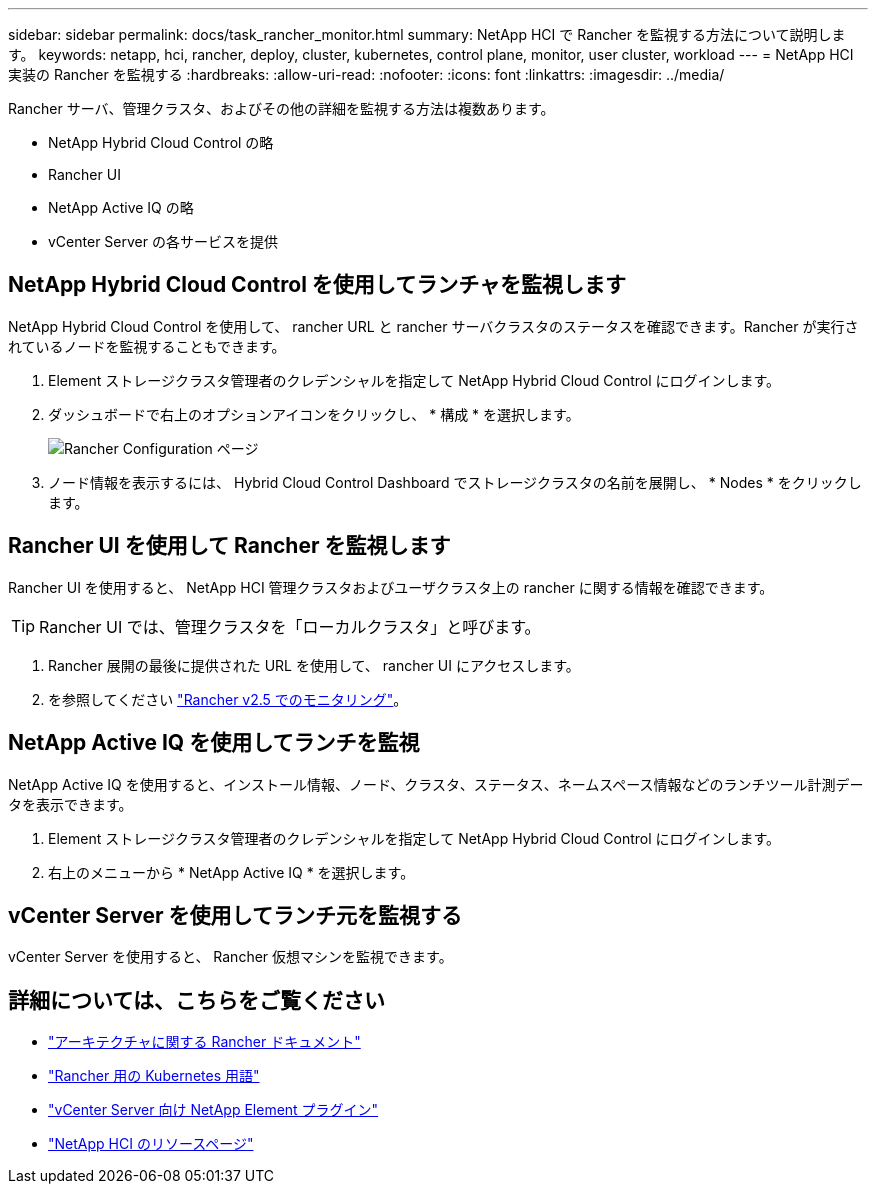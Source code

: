 ---
sidebar: sidebar 
permalink: docs/task_rancher_monitor.html 
summary: NetApp HCI で Rancher を監視する方法について説明します。 
keywords: netapp, hci, rancher, deploy, cluster, kubernetes, control plane, monitor, user cluster, workload 
---
= NetApp HCI 実装の Rancher を監視する
:hardbreaks:
:allow-uri-read: 
:nofooter: 
:icons: font
:linkattrs: 
:imagesdir: ../media/


[role="lead"]
Rancher サーバ、管理クラスタ、およびその他の詳細を監視する方法は複数あります。

* NetApp Hybrid Cloud Control の略
* Rancher UI
* NetApp Active IQ の略
* vCenter Server の各サービスを提供




== NetApp Hybrid Cloud Control を使用してランチャを監視します

NetApp Hybrid Cloud Control を使用して、 rancher URL と rancher サーバクラスタのステータスを確認できます。Rancher が実行されているノードを監視することもできます。

. Element ストレージクラスタ管理者のクレデンシャルを指定して NetApp Hybrid Cloud Control にログインします。
. ダッシュボードで右上のオプションアイコンをクリックし、 * 構成 * を選択します。
+
image::hcc_configure.png[Rancher Configuration ページ]

. ノード情報を表示するには、 Hybrid Cloud Control Dashboard でストレージクラスタの名前を展開し、 * Nodes * をクリックします。




== Rancher UI を使用して Rancher を監視します

Rancher UI を使用すると、 NetApp HCI 管理クラスタおよびユーザクラスタ上の rancher に関する情報を確認できます。


TIP: Rancher UI では、管理クラスタを「ローカルクラスタ」と呼びます。

. Rancher 展開の最後に提供された URL を使用して、 rancher UI にアクセスします。
. を参照してください https://rancher.com/docs/rancher/v2.x/en/monitoring-alerting/v2.5/["Rancher v2.5 でのモニタリング"^]。




== NetApp Active IQ を使用してランチを監視

NetApp Active IQ を使用すると、インストール情報、ノード、クラスタ、ステータス、ネームスペース情報などのランチツール計測データを表示できます。

. Element ストレージクラスタ管理者のクレデンシャルを指定して NetApp Hybrid Cloud Control にログインします。
. 右上のメニューから * NetApp Active IQ * を選択します。




== vCenter Server を使用してランチ元を監視する

vCenter Server を使用すると、 Rancher 仮想マシンを監視できます。

[discrete]
== 詳細については、こちらをご覧ください

* https://rancher.com/docs/rancher/v2.x/en/overview/architecture/["アーキテクチャに関する Rancher ドキュメント"^]
* https://rancher.com/docs/rancher/v2.x/en/overview/concepts/["Rancher 用の Kubernetes 用語"^]
* https://docs.netapp.com/us-en/vcp/index.html["vCenter Server 向け NetApp Element プラグイン"^]
* https://www.netapp.com/us/documentation/hci.aspx["NetApp HCI のリソースページ"^]

